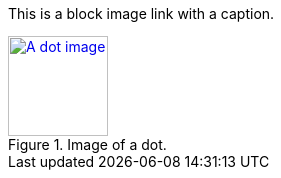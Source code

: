 This is a block image link with a caption.

[#the_image.role_1.role_2]
.Image of a dot.
[link=https://docs.asciidoctor.org]
image::../dot.gif[A dot image, 100, 100]
